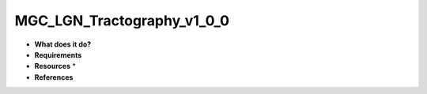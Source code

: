 MGC_LGN_Tractography_v1_0_0
===========================

* **What does it do?**

* **Requirements**

* **Resources** *

* **References**